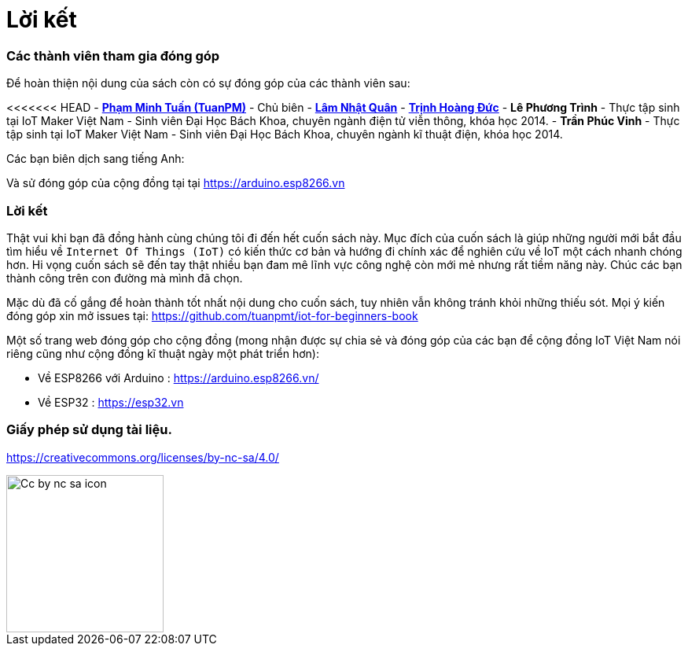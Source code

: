 [[_contributors]]
= Lời kết

=== Các thành viên tham gia đóng góp

Để hoàn thiện nội dung của sách còn có sự đóng góp của các thành viên sau:

<<<<<<< HEAD
- https://twitter.com/tuanpmt[*Phạm Minh Tuấn (TuanPM)*] - Chủ biên
- https://github.com/lamnhatquan[*Lâm Nhật Quân*]
- https://github.com/trinhduc[*Trịnh Hoàng Đức*]
- *Lê Phương Trình* - Thực tập sinh tại IoT Maker Việt Nam - Sinh viên Đại Học Bách Khoa, chuyên ngành điện tử viễn thông, khóa học 2014.
- *Trần Phúc Vinh* - Thực tập sinh tại IoT Maker Việt Nam - Sinh viên Đại Học Bách Khoa, chuyên ngành kĩ thuật điện, khóa học 2014.

Các bạn biên dịch sang tiếng Anh:

Và sử đóng góp của cộng đồng tại tại https://arduino.esp8266.vn

=== Lời kết

Thật vui khi bạn đã đồng hành cùng chúng tôi đi đến hết cuốn sách này. Mục đích của cuốn sách là giúp những người mới bắt đầu tìm hiểu về `Internet Of Things (IoT)` có kiến thức cơ bản và hướng đi chính xác để nghiên cứu về IoT một cách nhanh chóng hơn. Hi vọng cuốn sách sẽ đến tay thật nhiều bạn đam mê lĩnh vực công nghệ còn mới mẻ nhưng rất tiềm năng này. Chúc các bạn thành công trên con đường mà mình đã chọn.

Mặc dù đã cố gắng để hoàn thành tốt nhất nội dung cho cuốn sách, tuy nhiên vẫn không tránh khỏi những thiếu sót. Mọi ý kiến đóng góp xin mở issues tại: https://github.com/tuanpmt/iot-for-beginners-book

Một số trang web đóng góp cho cộng đồng (mong nhận được sự chia sẻ và đóng góp của các bạn để cộng đồng IoT Việt Nam nói riêng cũng như cộng đồng kĩ thuật ngày một phát triển hơn):

- Về ESP8266 với Arduino : https://arduino.esp8266.vn/
- Về ESP32 : https://esp32.vn

=== Giấy phép sử dụng tài liệu.

https://creativecommons.org/licenses/by-nc-sa/4.0/

image::contributions/Cc-by-nc-sa_icon.svg[width="200", role="center", align="center"]

